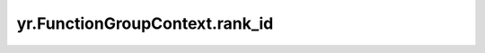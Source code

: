 .. _rank_id:

yr.FunctionGroupContext.rank_id
------------------------------------

.. py:attribute:: FunctionGroupContext.rank_id
   :type: int
   :value: 0

   本函数实例在函数组中的 id。
   id 范围为[0, world_size-1]，默认值为 ``0``。